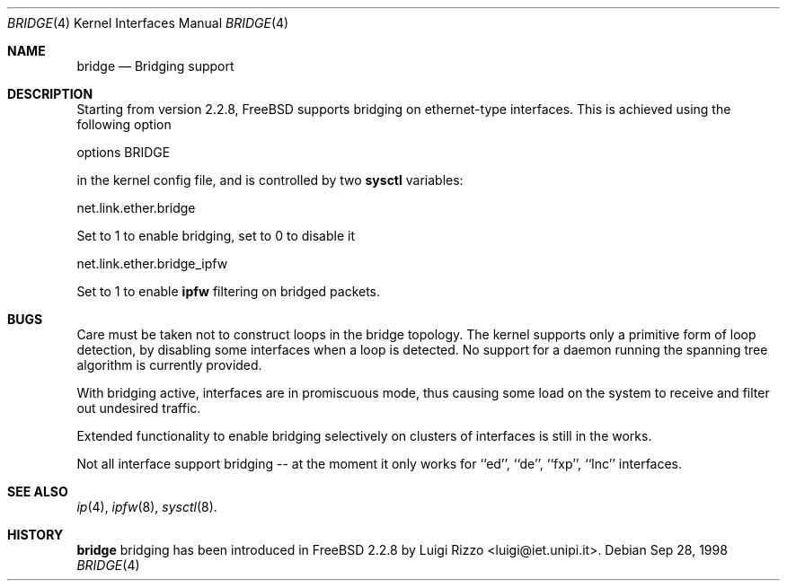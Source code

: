 .\"
.\" $FreeBSD$
.\"
.Dd Sep 28, 1998
.Dt BRIDGE 4
.Os
.Sh NAME
.Nm bridge
.Nd Bridging support
.Sh DESCRIPTION
Starting from version 2.2.8, FreeBSD supports bridging on ethernet-type
interfaces. This is achieved using the following option
.Bd -literal
    options BRIDGE
.Ed

in the kernel config file, and is controlled by two
.Nm sysctl
variables:
.Bd -literal
    net.link.ether.bridge
.Ed

Set to 1 to enable bridging, set to 0 to disable it
.Bd -literal
    net.link.ether.bridge_ipfw
.Ed

Set to 1 to enable
.Nm ipfw
filtering on bridged packets.

.Sh BUGS
.Pp
Care must be taken not to construct loops in the bridge topology.
The kernel supports only a primitive form of loop detection, by disabling
some interfaces when a loop is detected. No support for a daemon running the
spanning tree algorithm is currently provided.
.Pp
With bridging active, interfaces are in promiscuous mode,
thus causing some load on the system to receive and filter
out undesired traffic.
.Pp
Extended functionality to enable bridging selectively on clusters
of interfaces is still in the works.
.Pp
Not all interface support bridging -- at the moment it only works for
``ed'', ``de'', ``fxp'', ``lnc'' interfaces.
.Sh SEE ALSO
.Xr ip 4 ,
.Xr ipfw 8 ,
.Xr sysctl 8 .
.Sh HISTORY
.Nm
bridging has been introduced in FreeBSD 2.2.8
by Luigi Rizzo <luigi@iet.unipi.it>.
